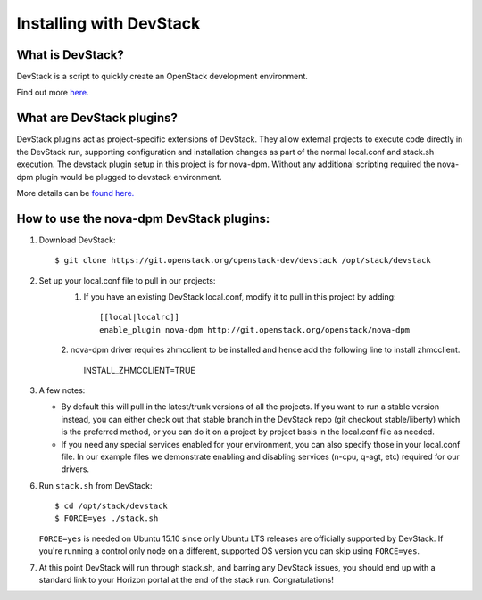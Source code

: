 ========================
Installing with DevStack
========================

What is DevStack?
--------------------------

DevStack is a script to quickly create an OpenStack development environment.

Find out more `here <http://docs.openstack.org/developer/devstack/>`_.


What are DevStack plugins?
--------------------------

DevStack plugins act as project-specific extensions of DevStack. They allow external projects to
execute code directly in the DevStack run, supporting configuration and installation changes as
part of the normal local.conf and stack.sh execution. The devstack plugin setup in this project
is for nova-dpm. Without any additional scripting required the nova-dpm plugin would be plugged
to devstack environment.

More details can be `found here. <http://docs.openstack.org/developer/devstack/plugins.html>`_


How to use the nova-dpm DevStack plugins:
-----------------------------------------

1. Download DevStack::

    $ git clone https://git.openstack.org/openstack-dev/devstack /opt/stack/devstack

2. Set up your local.conf file to pull in our projects:
    1. If you have an existing DevStack local.conf, modify it to pull in this project by adding::

        [[local|localrc]]
        enable_plugin nova-dpm http://git.openstack.org/openstack/nova-dpm
    2. nova-dpm driver requires zhmcclient to be installed and hence add the following line to
    install zhmcclient.

	INSTALL_ZHMCCLIENT=TRUE

3. A few notes:

   * By default this will pull in the latest/trunk versions of all the projects. If you want to
     run a stable version instead, you can either check out that stable branch in the DevStack
     repo (git checkout stable/liberty) which is the preferred method, or you can do it on a
     project by project basis in the local.conf file as needed.

   * If you need any special services enabled for your environment, you can also specify those
     in your local.conf file. In our example files we demonstrate enabling and disabling services
     (n-cpu, q-agt, etc) required for our drivers.

6. Run ``stack.sh`` from DevStack::

    $ cd /opt/stack/devstack
    $ FORCE=yes ./stack.sh

   ``FORCE=yes`` is needed on Ubuntu 15.10 since only Ubuntu LTS releases are officially supported
   by DevStack. If you're running a control only node on a different, supported OS version you can
   skip using ``FORCE=yes``.

7. At this point DevStack will run through stack.sh, and barring any DevStack issues, you should
   end up with a standard link to your Horizon portal at the end of the stack run. Congratulations!
